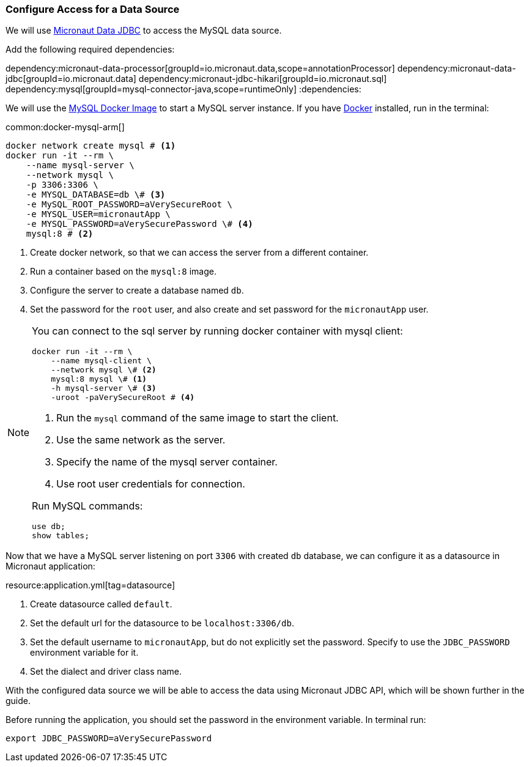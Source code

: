=== Configure Access for a Data Source

We will use https://micronaut-projects.github.io/micronaut-data/latest/guide/#dbc[Micronaut Data JDBC] to access the MySQL data source.

Add the following required dependencies:

:dependencies:
dependency:micronaut-data-processor[groupId=io.micronaut.data,scope=annotationProcessor]
dependency:micronaut-data-jdbc[groupId=io.micronaut.data]
dependency:micronaut-jdbc-hikari[groupId=io.micronaut.sql]
dependency:mysql[groupId=mysql-connector-java,scope=runtimeOnly]
:dependencies:

We will use the https://hub.docker.com/_/mysql[MySQL Docker Image] to start a MySQL server instance. If you have https://www.docker.com/[Docker] installed, run in the terminal:

common:docker-mysql-arm[]

[source, bash]
----
docker network create mysql # <1>
docker run -it --rm \
    --name mysql-server \
    --network mysql \
    -p 3306:3306 \
    -e MYSQL_DATABASE=db \# <3>
    -e MySQL_ROOT_PASSWORD=aVerySecureRoot \
    -e MYSQL_USER=micronautApp \
    -e MYSQL_PASSWORD=aVerySecurePassword \# <4>
    mysql:8 # <2>
----
<1> Create docker network, so that we can access the server from a different container.
<2> Run a container based on the `mysql:8` image.
<3> Configure the server to create a database named `db`.
<4> Set the password for the `root` user, and also create and set password for the `micronautApp` user.

[NOTE]
====
You can connect to the sql server by running docker container with mysql client:

[source,bash]
----
docker run -it --rm \
    --name mysql-client \
    --network mysql \# <2>
    mysql:8 mysql \# <1>
    -h mysql-server \# <3>
    -uroot -paVerySecureRoot # <4>
----
<1> Run the `mysql` command of the same image to start the client.
<2> Use the same network as the server.
<3> Specify the name of the mysql server container.
<4> Use root user credentials for connection.

Run MySQL commands:

[source,mysql]
----
use db;
show tables;
----
====

Now that we have a MySQL server listening on port `3306` with created `db` database, we can configure it as a datasource in Micronaut application:

resource:application.yml[tag=datasource]

<1> Create datasource called `default`.
<2> Set the default url for the datasource to be `localhost:3306/db`.
<3> Set the default username to `micronautApp`, but do not explicitly set the password. Specify to use the `JDBC_PASSWORD` environment variable for it.
<4> Set the dialect and driver class name.

With the configured data source we will be able to access the data using Micronaut JDBC API, which will be shown further in the guide.

Before running the application, you should set the password in the environment variable. In terminal run:
[source,bash]
----
export JDBC_PASSWORD=aVerySecurePassword
----

